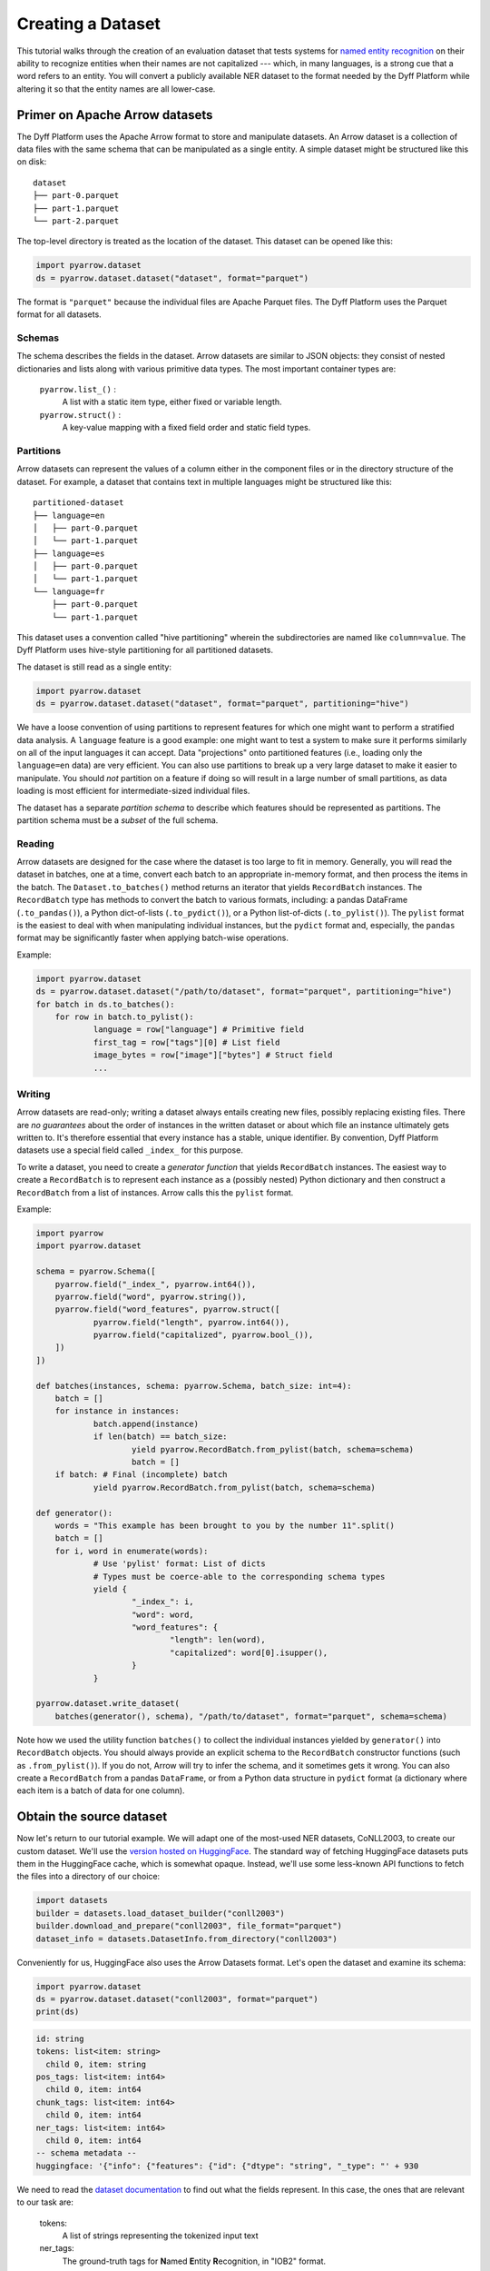 Creating a Dataset
==================

This tutorial walks through the creation of an evaluation dataset that tests
systems for `named entity recognition
<https://en.wikipedia.org/wiki/Named-entity_recognition>`_ on their ability to
recognize entities when their names are not capitalized --- which, in many
languages, is a strong cue that a word refers to an entity. You will convert a
publicly available NER dataset to the format needed by the Dyff Platform while
altering it so that the entity names are all lower-case.


Primer on Apache Arrow datasets
-------------------------------

The Dyff Platform uses the Apache Arrow format to store and manipulate datasets.
An Arrow dataset is a collection of data files with the same schema that can be
manipulated as a single entity. A simple dataset might be structured like this
on disk:

::

    dataset
    ├── part-0.parquet
    ├── part-1.parquet
    └── part-2.parquet

The top-level directory is treated as the location of the dataset. This dataset
can be opened like this:

.. code-block:: python

    import pyarrow.dataset
    ds = pyarrow.dataset.dataset("dataset", format="parquet")

The format is ``"parquet"`` because the individual files are Apache Parquet
files. The Dyff Platform uses the Parquet format for all datasets.

Schemas
~~~~~~~

The schema describes the fields in the dataset. Arrow datasets are similar to
JSON objects: they consist of nested dictionaries and lists along with various
primitive data types. The most important container types are:

    ``pyarrow.list_()`` :
        A list with a static item type, either fixed or variable length.

    ``pyarrow.struct()`` :
        A key-value mapping with a fixed field order and static field types.

Partitions
~~~~~~~~~~

Arrow datasets can represent the values of a column either in the component
files or in the directory structure of the dataset. For example, a dataset that
contains text in multiple languages might be structured like this:

::

    partitioned-dataset
    ├── language=en
    │   ├── part-0.parquet
    │   └── part-1.parquet
    ├── language=es
    │   ├── part-0.parquet
    │   └── part-1.parquet
    └── language=fr
        ├── part-0.parquet
        └── part-1.parquet

This dataset uses a convention called "hive partitioning" wherein the
subdirectories are named like ``column=value``. The Dyff Platform uses
hive-style partitioning for all partitioned datasets.

The dataset is still read as a single entity:

.. code-block:: python

    import pyarrow.dataset
    ds = pyarrow.dataset.dataset("dataset", format="parquet", partitioning="hive")

We have a loose convention of using partitions to represent features for which
one might want to perform a stratified data analysis. A ``language`` feature is
a good example: one might want to test a system to make sure it performs
similarly on all of the input languages it can accept. Data "projections" onto
partitioned features (i.e., loading only the ``language=en`` data) are very
efficient. You can also use partitions to break up a very large dataset to make
it easier to manipulate. You should *not* partition on a feature if doing so
will result in a large number of small partitions, as data loading is most
efficient for intermediate-sized individual files.

The dataset has a separate *partition schema* to describe which features should
be represented as partitions. The partition schema must be a *subset* of the
full schema.

Reading
~~~~~~~

Arrow datasets are designed for the case where the dataset is too large to fit
in memory. Generally, you will read the dataset in batches, one at a time,
convert each batch to an appropriate in-memory format, and then process the
items in the batch. The ``Dataset.to_batches()`` method returns an iterator that
yields ``RecordBatch`` instances. The ``RecordBatch`` type has methods to
convert the batch to various formats, including: a pandas DataFrame
(``.to_pandas()``), a Python dict-of-lists (``.to_pydict()``), or a Python
list-of-dicts (``.to_pylist()``). The ``pylist`` format is the easiest to deal
with when manipulating individual instances, but the ``pydict`` format and,
especially, the ``pandas`` format may be significantly faster when applying
batch-wise operations.

Example:

.. Note: If we don't indent the second loop body by double the usual amount,
..       it doesn't get properly indented in the output.
.. code-block:: python

    import pyarrow.dataset
    ds = pyarrow.dataset.dataset("/path/to/dataset", format="parquet", partitioning="hive")
    for batch in ds.to_batches():
        for row in batch.to_pylist():
                language = row["language"] # Primitive field
                first_tag = row["tags"][0] # List field
                image_bytes = row["image"]["bytes"] # Struct field
                ...

Writing
~~~~~~~

Arrow datasets are read-only; writing a dataset always entails creating new
files, possibly replacing existing files. There are *no guarantees* about the
order of instances in the written dataset or about which file an instance
ultimately gets written to. It's therefore essential that every instance has a
stable, unique identifier. By convention, Dyff Platform datasets use a special
field called ``_index_`` for this purpose.

To write a dataset, you need to create a *generator function* that yields
``RecordBatch`` instances. The easiest way to create a ``RecordBatch`` is to
represent each instance as a (possibly nested) Python dictionary and then
construct a ``RecordBatch`` from a list of instances. Arrow calls this the
``pylist`` format.

Example:

.. code-block:: python

    import pyarrow
    import pyarrow.dataset

    schema = pyarrow.Schema([
        pyarrow.field("_index_", pyarrow.int64()),
        pyarrow.field("word", pyarrow.string()),
        pyarrow.field("word_features", pyarrow.struct([
                pyarrow.field("length", pyarrow.int64()),
                pyarrow.field("capitalized", pyarrow.bool_()),
        ])
    ])

    def batches(instances, schema: pyarrow.Schema, batch_size: int=4):
        batch = []
        for instance in instances:
                batch.append(instance)
                if len(batch) == batch_size:
                        yield pyarrow.RecordBatch.from_pylist(batch, schema=schema)
                        batch = []
        if batch: # Final (incomplete) batch
                yield pyarrow.RecordBatch.from_pylist(batch, schema=schema)

    def generator():
        words = "This example has been brought to you by the number 11".split()
        batch = []
        for i, word in enumerate(words):
                # Use 'pylist' format: List of dicts
                # Types must be coerce-able to the corresponding schema types
                yield {
                        "_index_": i,
                        "word": word,
                        "word_features": {
                                "length": len(word),
                                "capitalized": word[0].isupper(),
                        }
                }

    pyarrow.dataset.write_dataset(
        batches(generator(), schema), "/path/to/dataset", format="parquet", schema=schema)

Note how we used the utility function ``batches()`` to collect the individual
instances yielded by ``generator()`` into ``RecordBatch`` objects. You should
always provide an explicit schema to the ``RecordBatch`` constructor functions
(such as ``.from_pylist()``). If you do not, Arrow will try to infer the schema,
and it sometimes gets it wrong. You can also create a ``RecordBatch`` from a
pandas ``DataFrame``, or from a Python data structure in ``pydict`` format (a
dictionary where each item is a batch of data for one column).

Obtain the source dataset
-------------------------

Now let's return to our tutorial example. We will adapt one of the most-used NER
datasets, CoNLL2003, to create our custom dataset. We'll use the `version hosted
on HuggingFace <https://huggingface.co/datasets/conll2003>`_. The standard way
of fetching HuggingFace datasets puts them in the HuggingFace cache, which is
somewhat opaque. Instead, we'll use some less-known API functions to fetch the
files into a directory of our choice:

.. code-block:: python

    import datasets
    builder = datasets.load_dataset_builder("conll2003")
    builder.download_and_prepare("conll2003", file_format="parquet")
    dataset_info = datasets.DatasetInfo.from_directory("conll2003")

Conveniently for us, HuggingFace also uses the Arrow Datasets format. Let's open
the dataset and examine its schema:

.. code-block:: python

    import pyarrow.dataset
    ds = pyarrow.dataset.dataset("conll2003", format="parquet")
    print(ds)

.. code-block:: text

    id: string
    tokens: list<item: string>
      child 0, item: string
    pos_tags: list<item: int64>
      child 0, item: int64
    chunk_tags: list<item: int64>
      child 0, item: int64
    ner_tags: list<item: int64>
      child 0, item: int64
    -- schema metadata --
    huggingface: '{"info": {"features": {"id": {"dtype": "string", "_type": "' + 930

We need to read the `dataset documentation
<https://huggingface.co/datasets/conll2003>`_ to find out what the fields
represent. In this case, the ones that are relevant to our task are:

    tokens:
        A list of strings representing the tokenized input text

    ner_tags:
        The ground-truth tags for **N**\ amed **E**\ ntity **R**\ ecognition, in
        "IOB2" format.

Reformatting the dataset
------------------------

We will make several different changes to this data as we construct our new
dataset:

    1. First of all, to achieve our goal of testing robustness to lower-case
       entity names, we need to identify all of the named entities and convert
       the corresponding tokens to lower-case.

    2. In addition, we want to "de-tokenize" the data, so that it looks more
       like what a deployed system would actually see from a user. Suppose, for
       example, that the NER system is part of a natural language
       question-answering service. Such a system needs to be tested on
       natural-language input like, ``"Who's buried in Grant's tomb?"``, not
       tokenized input like, ``["Who", "'s", "buried", "in", "Grant", "'s",
       "tomb", "?"]``.

    3. If we're de-tokenizing the input, we also need to de-tokenize the
       ground-truth tags. For example, given tokens, ``["Ulysses", "S", ".",
       "Grant"]`` and corresponding tags, ``["B-PER", "I-PER", "I-PER",
       "I-PER"]``, we need to emit the text, ``"Ulysses S. Grant"`` and the
       single tag, ``(<start>, <end>, "PER")``, where ``<start>`` and ``<end>``
       identify the characters in the text that should have the tag ``"PER"``
       ("person").

    4. Instead of having separate datasets for the ``train``, ``validation``,
       and ``test`` splits, we want to have a single dataset with a column
       called ``split`` that identifies which split the instance came from.

    5. Finally, we need to add the special field ``_index_``, which assigns a
       unique sequential integer index to each instance in the dataset.


Adding the ``split`` and ``_index_`` columns
~~~~~~~~~~~~~~~~~~~~~~~~~~~~~~~~~~~~~~~~~~~~

We'll tackle the last two tasks first. The HuggingFace convention is to
represent dataset splits with files named like ``conll2003-train.parquet`` and
``conll2003-test.parquet``. Instead of keeping the splits separate, we will
merge them all into a single dataset with a new ``split`` column to identify the
split.

.. code-block:: python

    from pathlib import Path

    def dataset_generator(dataset_info, convert_fn):
        next_index = 0
        dataset_files = list(Path("conll2003").glob("*.parquet"))
        for split in dataset_info.splits.values():
                # Open all of the files from this split as a single dataset
                pattern = f"/{split.dataset_name}-{split.name}.*\\.parquet$"
                split_files = [file for file in dataset_files if re.search(pattern, str(file))]
                dataset = pyarrow.dataset.dataset(split_files, format="parquet")
                # Generate individual instances from the current split
                for batch in dataset.to_batches():
                        for item in batch.to_pylist():
                                # We'll implement the rest of the conversion logic in 'convert_fn'
                                converted = convert_fn(item)
                                converted["_index_"] = next_index
                                converted["split"] = split.name
                                next_index += 1
                                yield converted

The ``dataset_generator()`` function iterates through all of the splits in the
dataset, converts each instance using a supplied conversion function, adds the
``split`` and ``_index_`` fields, and yields the converted instance. Notice that
``next_index`` is not reset to 0 between splits, since we want every instance to
have its own unique ``_index_``.

Converting names to lower-case
~~~~~~~~~~~~~~~~~~~~~~~~~~~~~~

The rest of our dataset conversion will happen in a separate function, which we
will pass to ``dataset_generator()`` in the ``convert_fn`` parameter. First, we
convert tokens corresponding to named entities to lower-case:

.. code-block:: python

    def convert(dataset_info, row):
        # Mapping from integer tag index to meaningful tag name
        ner_tag_names = dataset_info.features["ner_tags"].feature.names
        tokens = row["tokens"]
        tags = [ner_tag_names[tag] for tag in row["ner_tags"]]
        lowercased_tokens = []
        for token, tag in zip(tokens, tags):
                if tag != "O": # It's a named entity
                        lowercased_tokens.append(token.lower())
                else:
                        lowercased_tokens.append(token)
        ...

In the IOB2 format, the ``O`` tag means any token that is *not* part of a named
entity. The HuggingFace dataset represents tags as integer indices. To determine
the corresponding IOB2 tag, we consult the HuggingFace ``DatasetInfo`` object to
get the mapping from indices to tag names.

So far, our ``convert()`` function is performing mappings like the following:

.. code-block:: text

    in : ['The', 'European', 'Commission', 'said', 'on', 'Thursday', 'it', 'disagreed', 'with', 'German', 'advice', ...]
    out: ['The', 'european', 'commission', 'said', 'on', 'Thursday', 'it', 'disagreed', 'with', 'german', 'advice', ...]

Notice how ``European Commission`` and ``German`` have been lower-cased, since
they fall into NER categories ``ORG`` (organization) and ``MISC``, respectively.
The word ``The`` at the start of the sentence retains its capitalization, as
does ``Thursday``.

De-tokenizing the text
~~~~~~~~~~~~~~~~~~~~~~

We could naïvely de-tokenize the text with, for example, ``" ".join(tokens)``,
but this will result in text like ``Germany 's representative``, because
``Germany`` and ``'s`` are two separate tokens. We can do a bit better by using
a de-tokenizer that is aware of English grammar rules. Specifically, we'll use
the ``TreebankWordDetokenizer`` from the ``nltk`` package. Install this package
with:

.. code-block:: bash

    $ python -m pip install nltk

Now we can add a de-tokenization step to our conversion function:

.. code-block:: python
    :emphasize-lines: 1,15

    from nltk.tokenize.treebank import TreebankWordDetokenizer

    def convert(dataset_info, row):
        # Mapping from integer tag index to meaningful tag name
        ner_tag_names = dataset_info.features["ner_tags"].feature.names
        tokens = row["tokens"]
        tags = [ner_tag_names[tag] for tag in row["ner_tags"]]
        lowercased_tokens = []
        for token, tag in zip(tokens, tags):
                if tag != "O": # It's a named entity
                        lowercased_tokens.append(token.lower())
                else:
                        lowercased_tokens.append(token)

        text = TreebankWordDetokenizer().detokenize(lowercased_tokens)

The results still won't be perfect. For example, because the CoNLL2003 dataset
splits the text up into one instance per sentence, there is no way to tell if a
quotation mark is an open- or a close-quote if the quoted text spans two
sentences (at least, not without first "de-sentencifying" the text). In general,
tokenization is a lossy operation, and it would be better to work directly with
the source text rather than the tokenized version.

Converting token tags to "span" tags
~~~~~~~~~~~~~~~~~~~~~~~~~~~~~~~~~~~~

Now that we have de-tokenized text, we need to convert the token-level tags to
"spans". A :class:`~dyff.audit.schemas.text.TaggedSpan` associates a
``tag`` with an index range ``[start, end)`` in the text. We'll use the utility
function :func:`~dyff.audit.data.text.token_tags_to_spans` to compute
the spans:

.. code-block:: python
    :emphasize-lines: 1,17

    from dyff.audit.data.text import token_tags_to_spans
    from nltk.tokenize.treebank import TreebankWordDetokenizer

    def convert(dataset_info, row):
        # Mapping from integer tag index to meaningful tag name
        ner_tag_names = dataset_info.features["ner_tags"].feature.names
        tokens = row["tokens"]
        tags = [ner_tag_names[tag] for tag in row["ner_tags"]]
        lowercased_tokens = []
        for token, tag in zip(tokens, tags):
                if tag != "O": # It's a named entity
                        lowercased_tokens.append(token.lower())
                else:
                        lowercased_tokens.append(token)

        text = TreebankWordDetokenizer().detokenize(lowercased_tokens)
        spans = token_tags_to_spans(text, lowercased_tokens, tags)

You can use the function :func:`~dyff.audit.data.text.visualize_spans`
to check that the result looks correct. Here is a possible visualization output
for one of the instances in our dataset::

    germany's representative to the european union's veterinary committee werner zwi
    LLLLLLL.........................OOOOOOOOOOOOOO........................PPPPPPPPPP
    ngmann said on Wednesday consumers should buy sheepmeat from countries other tha
    PPPPPP..........................................................................
    n britain until the scientific advice was clearer.
    ..LLLLLLL.........................................

Here the letters correspond to the first letter of the tag (e.g., ``PER -> P``).
Notice how the whitespace connecting multi-word entities is included in the
corresponding spans.

Return a schema-compatible Python representation
~~~~~~~~~~~~~~~~~~~~~~~~~~~~~~~~~~~~~~~~~~~~~~~~

Finally, we finish up the ``convert()`` function by returning a Python
datastructure that is compatible with the two relevant schemas --- :class:`Text
<dyff.audit.schemas.text.Text>` and :class:`TaggedSpans
<dyff.audit.schemas.text.TaggedSpans>`:

.. code-block:: python
    :emphasize-lines: 18-21

    from dyff.audit.data.text import token_tags_to_spans
    from nltk.tokenize.treebank import TreebankWordDetokenizer

    def convert(dataset_info, row):
        # Mapping from integer tag index to meaningful tag name
        ner_tag_names = dataset_info.features["ner_tags"].feature.names
        tokens = row["tokens"]
        tags = [ner_tag_names[tag] for tag in row["ner_tags"]]
        lowercased_tokens = []
        for token, tag in zip(tokens, tags):
                if tag != "O": # It's a named entity
                        lowercased_tokens.append(token.lower())
                else:
                        lowercased_tokens.append(token)

        text = TreebankWordDetokenizer().detokenize(lowercased_tokens)
        spans = token_tags_to_spans(text, lowercased_tokens, tags)
        return {
                "text": text,
                "spans": [span.dict() for span in spans]
        }

Write the dataset to the filesystem
~~~~~~~~~~~~~~~~~~~~~~~~~~~~~~~~~~~

To write the dataset to the filesystem, we need an Arrow schema for the data.
You can define a schema directly using the ``pyarrow.schema()`` function. Or,
you can define the schema using ``pydantic`` models and then use the utility
function ``dyff.schema.arrow.arrow_schema()`` to convert the pydantic model
to an Arrow schema. The pydantic way is especially convenient because the
``dyff.schema`` package defines many useful data schemas that can be composed
to create datasets for common tasks.

In the following example, we use some of the predefined ``dyff.schema`` types,
along with a custom pydantic model we define for this dataset, to create the
output schema. Pydantic models can be composed using inheritance; this is the
equivalent of creating a new model containing all of the fields from the
superclass models. Note that the inherited models get added in *reverse order*.
The order of the top-level fields in the Arrow schema doesn't actually matter,
but we prefer the order ``_index_ ... strata fields ... data fields`` for
aesthetic reasons.

.. code-block:: python

    from dyff.schema.arrow import arrow_schema, batches
    from dyff.schema.dataset import Item
    from dyff.schema.pydantic import DyffSchemaBaseModel
    from dyff.schema.text import TaggedSpans, Text

    generator = dataset_generator(dataset_info, functools.partial(convert, dataset_info))

    class SplitSchema(DyffSchemaBaseModel):
        split: str

    # Since Item is last, the _index_ field will come first in OutputSchema
    class OutputSchema(TaggedSpans, Text, SplitSchema, Item):
        pass

    feature_schema = arrow_schema(OutputSchema)
    # Partition the data on the 'split' field
    partition_schema = arrow_schema(SplitSchema)
    partitioning = pyarrow.dataset.partitioning(partition_schema, flavor="hive")
    # Notice that we specify the schema explicitly when creating the 'batches()'
    # generator. PyArrow sometimes infers the wrong field order for nested
    # pyarrow.struct() types if we don't specify it explicitly.
    pyarrow.dataset.write_dataset(
        batches(generator, schema=feature_schema, batch_size=32),
        "conll2003-lowercase",
        format="parquet",
        schema=feature_schema,
        partitioning=partitioning,
        existing_data_behavior="overwrite_or_ignore",
    )


Upload the dataset to the Dyff Platform
~~~~~~~~~~~~~~~~~~~~~~~~~~~~~~~~~~~~~~~

Now that we have an Arrow dataset, we can upload it to the Dyff Platform. This
requires two steps. In the first step, we create a new Dataset entity in the
Dyff Platform. The Dataset entity includes a list of all of the "artifacts" that
comprise the dataset along with message digests (hashes) for each artifact. For
Arrow datasets, the artifacts are the ``.parquet`` files that hold the data.
The ``create_arrow_dataset()`` function automatically discovers these files and
calculates digests for them.

In the second step, we upload the dataset artifacts to the platform. This step
will fail if dataset has changed since the dataset record was created, since
the digests of the component files won't match.

.. code-block:: python

    from dyff.client.client import Client

    dyffapi = Client(api_key=API_KEY)

    dataset = dyffapi.datasets.create_arrow_dataset(
        "conll2003-lowercase", account=ACCOUNT, name="conll2003-lowercase"
    )
    print(f"created dataset:\n{dataset}")

    # If you created the dataset but couldn't complete the upload, you can
    # fetch the dataset record and re-try the upload:
    # dataset = dyffapi.datasets.get(<dataset.id>)

    dyffapi.datasets.upload_arrow_dataset(dataset, "conll2003-lowercase")

Behind the scenes, these high-level ``_arrow_dataset()`` functions are calling
the actual API endpoints via ``dyffapi.datasets.create()``,
``dyffapi.datasets.upload()``, and ``dyffapi.datasets.finalize()``. You can use
these low-level functions directly if your use-case requires it.

You can confirm that the datasets is ready by checking its status:

.. code-block:: python

    dyffapi.datasets.get(dataset.id).status

The status will be ``Ready`` if the upload completed successfully.


Full Example
------------

.. code-block:: python

    import functools
    import re
    from pathlib import Path

    import datasets
    import pyarrow
    import pyarrow.dataset
    from nltk.tokenize.treebank import TreebankWordDetokenizer

    from dyff.audit.data.text import token_tags_to_spans
    from dyff.client import Client
    from dyff.schema.arrow import arrow_schema, batches
    from dyff.schema.dataset import Item
    from dyff.schema.pydantic import DyffSchemaBaseModel
    from dyff.schema.text import Text, TaggedSpans


    ACCOUNT = "<YOUR_ACCOUNT>"
    API_KEY = "<YOUR_API_KEY>"


    class SplitSchema(DyffSchemaBaseModel):
        split: str


    class OutputSchema(TaggedSpans, Text, SplitSchema, Item):
        pass


    def dataset_generator(dataset_info, convert_fn):
        next_index = 0
        dataset_files = list(Path("conll2003").glob("*.parquet"))
        for split in dataset_info.splits.values():
            # Open all of the files from this split as a single dataset
            pattern = f"/{split.dataset_name}-{split.name}.*\\.parquet$"
            split_files = [file for file in dataset_files if re.search(pattern, str(file))]
            dataset = pyarrow.dataset.dataset(split_files, format="parquet")
            # Generate individual instances from the current split
            for batch in dataset.to_batches():
                for item in batch.to_pylist():
                    # We'll implement the rest of the conversion logic in 'convert_fn'
                    converted = convert_fn(item)
                    converted["_index_"] = next_index
                    converted["split"] = split.name
                    next_index += 1
                    yield converted


    def convert(dataset_info, row):
        ner_tag_names = dataset_info.features["ner_tags"].feature.names
        tokens = row["tokens"]
        tags = [ner_tag_names[tag] for tag in row["ner_tags"]]
        lowercased_tokens = []
        for token, tag in zip(tokens, tags):
            if tag != "O":  # It's a named entity
                lowercased_tokens.append(token.lower())
            else:
                lowercased_tokens.append(token)
        text = TreebankWordDetokenizer().detokenize(lowercased_tokens)
        spans = token_tags_to_spans(text, lowercased_tokens, tags)
        return {"text": text, "spans": [span.dict() for span in spans]}


    # Fetch the dataset from HuggingFace
    builder = datasets.load_dataset_builder("conll2003")
    builder.download_and_prepare("conll2003", file_format="parquet")
    dataset_info = datasets.DatasetInfo.from_directory("conll2003")
    ds = pyarrow.dataset.dataset("conll2003", format="parquet", partitioning="hive")

    # Create a new dataset by converting the input dataset
    feature_schema = arrow_schema(OutputSchema)
    partition_schema = arrow_schema(SplitSchema)
    partitioning = pyarrow.dataset.partitioning(partition_schema, flavor="hive")
    generator = dataset_generator(dataset_info, functools.partial(convert, dataset_info))
    pyarrow.dataset.write_dataset(
        batches(generator, schema=feature_schema, batch_size=32),
        "conll2003-lowercase",
        format="parquet",
        schema=feature_schema,
        partitioning=partitioning,
        existing_data_behavior="overwrite_or_ignore",
    )

    # Upload the dataset
    dyffapi = Client(api_key=API_KEY)
    dataset = dyffapi.datasets.create_arrow_dataset(
        "conll2003-lowercase", account=ACCOUNT, name="conll2003-lowercase"
    )
    # If you created the dataset but couldn't complete the upload, you can
    # fetch the dataset record and re-try the upload:
    # dataset = dyffapi.datasets.get(<dataset.id>)
    dyffapi.datasets.upload_arrow_dataset(dataset, "conll2003-lowercase")
